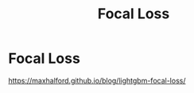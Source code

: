 :PROPERTIES:
:ID:       f3e18f23-f356-4de2-8549-10b470635351
:END:
#+title: Focal Loss
#+filetags: :loss:classification:imbalanced:

* Focal Loss

https://maxhalford.github.io/blog/lightgbm-focal-loss/
